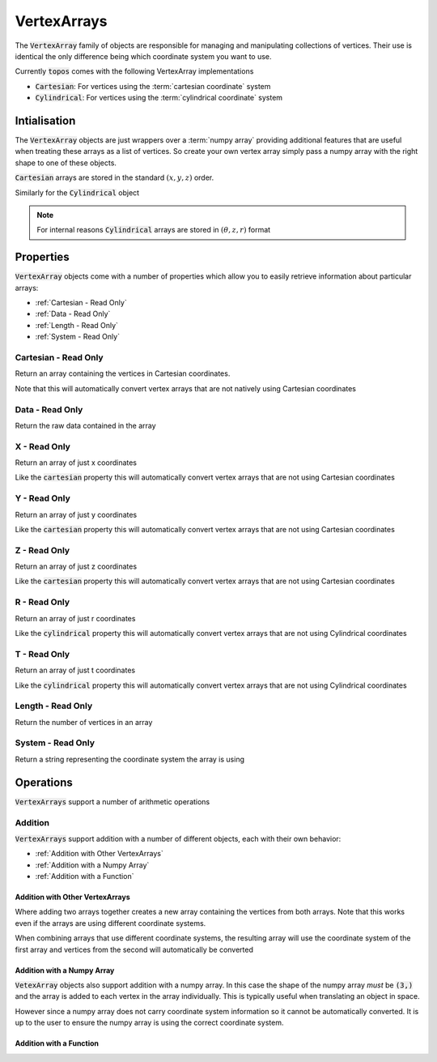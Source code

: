 VertexArrays
============

The :code:`VertexArray` family of objects are responsible
for managing and manipulating collections of vertices. Their use is identical
the only difference being which coordinate system you want to use.

.. todo::

    Link to explanations on the different systems we support and a discussion
    on which situations they are useful for.

Currently :code:`topos` comes with the following VertexArray implementations

- :code:`Cartesian`: For vertices using the :term:`cartesian coordinate` system
- :code:`Cylindrical`: For vertices using the :term:`cylindrical coordinate`
  system

Intialisation
-------------

The :code:`VertexArray` objects are just wrappers over a :term:`numpy array`
providing additional features that are useful when treating these arrays as a
list of vertices. So create your own vertex array simply pass a numpy array
with the right shape to one of these objects.

.. doctest:: ref-vertx-array-init

    >>> import numpy as np
    >>> from topos.vertices import Cartesian
    >>> vs = np.array([[1., 2., .3], [4., 5., 6.]])
    >>> Cartesian(vs)
    Cartesian Array: 2 vertices

:code:`Cartesian` arrays are stored in the standard :math:`(x, y, z)` order.

Similarly for the :code:`Cylindrical` object

.. doctest:: ref-vertx-array-init

    >>> from topos.vertices import Cylindrical
    >>> Cylindrical(vs)
    Cylindrical Array: 2 vertices

.. note::

    For internal reasons :code:`Cylindrical` arrays are stored in
    :math:`(\theta, z, r)` format

Properties
----------

:code:`VertexArray` objects come with a number of properties which allow you to
easily retrieve information about particular arrays:

- :ref:`Cartesian - Read Only`
- :ref:`Data - Read Only`
- :ref:`Length - Read Only`
- :ref:`System - Read Only`

Cartesian - Read Only
^^^^^^^^^^^^^^^^^^^^^

.. testsetup:: ref-vertx-array-props

    import numpy as np
    from topos.vertices import Cartesian, Cylindrical

Return an array containing the vertices in Cartesian coordinates.

.. doctest:: ref-vertx-array-props

    >>> vs = np.array([[0., 2., 3.], [0., 1., 4.]])
    >>> carts = Cartesian(vs)
    >>> carts.cartesian
    array([[0., 2., 3.],
           [0., 1., 4.]])

Note that this will automatically convert vertex arrays that are not natively
using Cartesian coordinates

.. doctest:: ref-vertx-array-props

    >>> cylins = Cylindrical(vs)
    >>> cylins.cartesian
    array([[3., 0., 2.],
           [4., 0., 1.]])

Data - Read Only
^^^^^^^^^^^^^^^^

Return the raw data contained in the array

.. doctest:: ref-vertx-array-props

    >>> vs = np.array([[1., 2., 3.], [4., 5., 6.]])
    >>> verts = Cartesian(vs)
    >>> verts.data
    array([[1., 2., 3.],
           [4., 5., 6.]])

X - Read Only
^^^^^^^^^^^^^

Return an array of just x coordinates

.. doctest:: ref-vertx-array-props

    >>> vs = np.array([[1., 2., 3.], [4., 5., 6.]])
    >>> verts = Cartesian(vs)
    >>> verts.x
    array([1., 4.])

Like the :code:`cartesian` property this will automatically convert vertex
arrays that are not using Cartesian coordinates

Y - Read Only
^^^^^^^^^^^^^

Return an array of just y coordinates

.. doctest:: ref-vertx-array-props

    >>> vs = np.array([[1., 2., 3.], [4., 5., 6.]])
    >>> verts = Cartesian(vs)
    >>> verts.y
    array([2., 5.])

Like the :code:`cartesian` property this will automatically convert vertex
arrays that are not using Cartesian coordinates

Z - Read Only
^^^^^^^^^^^^^

Return an array of just z coordinates

.. doctest:: ref-vertx-array-props

    >>> vs = np.array([[1., 2., 3.], [4., 5., 6.]])
    >>> verts = Cartesian(vs)
    >>> verts.z
    array([3., 6.])

Like the :code:`cartesian` property this will automatically convert vertex
arrays that are not using Cartesian coordinates

R - Read Only
^^^^^^^^^^^^^

Return an array of just r coordinates

.. doctest:: ref-vertx-array-props

    >>> vs = np.array([[0, 4., 2.], [0., 2., 1.]])
    >>> verts = Cylindrical(vs)
    >>> verts.r
    array([2., 1.])

Like the :code:`cylindrical` property this will automatically convert vertex
arrays that are not using Cylindrical coordinates

T - Read Only
^^^^^^^^^^^^^

Return an array of just t coordinates

.. doctest:: ref-vertx-array-props

    >>> vs = np.array([[0, 4., 2.], [0., 2., 1.]])
    >>> verts = Cylindrical(vs)
    >>> verts.t
    array([0., 0.])

Like the :code:`cylindrical` property this will automatically convert vertex
arrays that are not using Cylindrical coordinates

Length - Read Only
^^^^^^^^^^^^^^^^^^

Return the number of vertices in an array

.. doctest:: ref-vertx-array-props

    >>> vs = np.array([[1., 2., .3], [4., 5., 6.]])
    >>> verts = Cartesian(vs)
    >>> verts.length
    2

System - Read Only
^^^^^^^^^^^^^^^^^^

Return a string representing the coordinate system the array is using

.. doctest:: ref-vertx-array-props

    >>> vs = np.array([[1., 2., .3], [4., 5., 6.]])
    >>> verts = Cylindrical(vs)
    >>> verts.system
    'Cylindrical'


Operations
----------

:code:`VertexArrays` support a number of arithmetic operations

Addition
^^^^^^^^

.. testsetup:: ref-vertx-array-addition

    import numpy as np
    from topos.vertices import Cartesian, Cylindrical

:code:`VertexArrays` support addition with a number of different objects, each
with their own behavior:

- :ref:`Addition with Other VertexArrays`
- :ref:`Addition with a Numpy Array`
- :ref:`Addition with a Function`

Addition with Other VertexArrays
""""""""""""""""""""""""""""""""

.. doctest:: ref-vertx-array-addition

    >>> us = np.array([[1., 2., 3.], [4., 5., 6.]])
    >>> US = Cartesian(us)

    >>> vs = np.array([[7., 8., 9.]])
    >>> VS = Cartesian(vs)

    >>> US + VS
    Cartesian Array: 3 vertices

Where adding two arrays together creates a new array containing the vertices
from both arrays. Note that this works even if the arrays are using different
coordinate systems.

.. doctest:: ref-vertx-array-addition

    >>> us = np.array([[1., 2., 3.], [4., 5., 6.]])
    >>> US = Cartesian(us)

    >>> vs = np.array([[0., 2., 4.]])
    >>> VS = Cylindrical(vs)

    >>> AS = US + VS
    >>> AS.data
    array([[4., 0., 2.],
           [1., 2., 3.],
           [4., 5., 6.]])

When combining arrays that use different coordinate systems, the resulting
array will use the coordinate system of the first array and vertices from the
second will automatically be converted

.. doctest:: ref-vertx-array-addition

    >>> AS.system
    'Cartesian'

Addition with a Numpy Array
"""""""""""""""""""""""""""

:code:`VetexArray` objects also support addition with a numpy array. In this
case the shape of the numpy array *must* be :code:`(3,)` and the array is added
to each vertex in the array individually. This is typically useful when
translating an object in space.

.. doctest:: ref-vertx-array-addition

    >>> vs = np.array([[1., 2., 3], [4., 5., 6.]])
    >>> VS = Cartesian(vs)
    >>> US = VS + np.array([1., -2., 4.])
    >>> US.data
    array([[ 2.,  0.,  7.],
           [ 5.,  3., 10.]])

However since a numpy array does not carry coordinate system information so it
cannot be automatically converted. It is up to the user to ensure the numpy
array is using the correct coordinate system.


Addition with a Function
"""""""""""""""""""""""""
